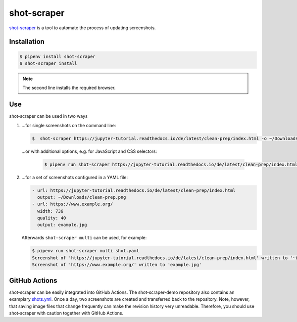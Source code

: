 shot-scraper
============

`shot-scraper <https://simonwillison.net/2022/Mar/10/shot-scraper/>`_ is a tool
to automate the process of updating screenshots.

Installation
------------

.. code-block:: console

   $ pipenv install shot-scraper
   $ shot-scraper install

.. note::
   The second line installs the required browser.

Use
---

shot-scraper can be used in two ways

#. …for single screenshots on the command line:

   .. code-block:: console

        $  shot-scraper https://jupyter-tutorial.readthedocs.io/de/latest/clean-prep/index.html -o ~/Downloads/clean-prep.png

   …or with additional options, e.g. for JavaScript and CSS selectors:

    .. code-block::

        $ pipenv run shot-scraper https://jupyter-tutorial.readthedocs.io/de/latest/clean-prep/index.html -s '#overview' -o ~/Downloads/clean-prep.png

#. …for a set of screenshots configured in a YAML file:

   .. code-block:: yaml

        - url: https://jupyter-tutorial.readthedocs.io/de/latest/clean-prep/index.html
          output: ~/Downloads/clean-prep.png
        - url: https://www.example.org/
          width: 736
          quality: 40
          output: example.jpg

   Afterwards ``shot-scraper multi`` can be used, for example:

   .. code-block:: console

        $ pipenv run shot-scraper multi shot.yaml
        Screenshot of 'https://jupyter-tutorial.readthedocs.io/de/latest/clean-prep/index.html' written to '~(Downloads/clean-prep.png'
        Screenshot of 'https://www.example.org/' written to 'example.jpg'

   .. seealso::
      * In the `README.md
        <https://github.com/simonw/shot-scraper/blob/main/README.md>`_ file you
        will find a complete overview of the possible options.
      * In the shot-scraper-demo repository you will find a much more
        comprehensive `shots.yaml
        <https://github.com/simonw/shot-scraper-demo/blob/main/.github/workflows/shots.yml>`_
        file.

GitHub Actions
--------------

shot-scraper can be easily integrated into GitHub Actions. The shot-scraper-demo
repository also contains an examplary `shots.yml
<https://github.com/simonw/shot-scraper-demo/blob/main/.github/workflows/shots.yml>`_. Once a day, two screenshots are created and transferred back to the
repository. Note, however, that saving image files that change frequently can
make the revision history very unreadable. Therefore, you should use
shot-scraper with caution together with GitHub Actions.
